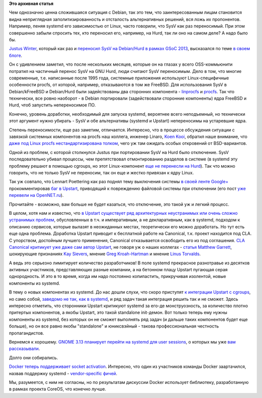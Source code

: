 .. title: systemd и смежные вопросы
.. slug: systemd-и-смежные-вопросы
.. date: 2014-01-29 22:56:27
.. tags:
.. category:
.. link:
.. description:
.. type: text
.. author: Peter Lemenkov

**Это архивная статья**


Чем однозначно ценна сложившаяся ситуация с Debian, так это тем, что
заинтересованным лицам становится видна неприглядная
заполитизированность и отсталость альтернативных решений, вся ложь их
пропонентов. Например, пеняя systemd его зависимостью от Linux, часто
говорили, что SysV как раз переносимый. При этом совершенно забыли
спросить тех, кто переносил его, например, на Hurd, так ли оно на самом
деле? А надо было бы.

`Justus Winter <https://github.com/teythoon>`__, который как раз и
`переносил SysV на Debian/Hurd в рамках GSoC
2013 <https://wiki.debian.org/SummerOfCode2013/StudentApplications/JustusWinter>`__,
высказался по теме `в своем
блоге <https://teythoon.cryptobitch.de/posts/on-portability-of-init-systems/>`__.

Он с удивлением заметил, что после нескольких месяцев, которые он на
глазах у всего OSS-коммьюнити потратил на частичный перенос SysV на GNU
Hurd, люди считают SysV переносимым. Дело в том, что многие современные,
т.е. написанные после 1995 года, системные приложения используют
Linux-специфичные особенности procfs, от которой, например, отказываются
в том же FreeBSD. Для использования SysV в Debian/kFreeBSD и Debian/Hurd
были задействованы два сторонних компонента -
`linprocfs <http://www.freebsd.org/cgi/man.cgi?query=linprocfs>`__ и
`procfs <http://git.sceen.net/hurd/procfs.git/>`__. Так что технически,
все ровно наоборот - в Debian портировали (задействовали сторонние
компоненты) ядра FreeBSD и Hurd, чтоб запустить непереносимое ПО.

Конечно, уровень доработки, необходимый для запуска systemd, вероятнее
всего неподъемный, но технически этот аргумент нужно убирать - SysV и
обе альтернативы (systemd и Upstart) непереносимы на устаревшие ядра.

Степень переносимости, еще раз заметим, отличается. Интересно, что в
процессе обсуждения ситуации с завязкой системных компонентов на procfs
наш коллега, инженер Linaro, `Koen
Kooi <https://plus.google.com/+KoenKooi/posts/8t9YgH1HzoK>`__, обратил
наше внимание, что `даже под Linux procfs нестандартизирована
толком <https://plus.google.com/+KoenKooi/posts/8t9YgH1HzoK>`__, чего уж
там ожидать особых откровений от BSD-вариантов.

Одной из проблем, с которой столкнулся Justus при портировании SysV на
Hurd было отключение. SysV последовательно убивал процессы, чем
препятствовал отмонтированию разделов в системе (в systemd эту проблему
решают в помощью cgroups, но этот Linux-компонент `еще не перенесли на
Hurd <http://darnassus.sceen.net/gitweb/teythoon/cgroupfs.git/>`__). Так
что можно говорить, что не только SysV не переносим, так он еще и жестко
привязан к ядру Linux.

Так уж совпало, что Lennart Poettering как раз поднял тему выключения
системы `в своей ленте
Google+ <https://plus.google.com/+LennartPoetteringTheOneAndOnly/posts/LjkLwkeDiLc>`__
прокомментировав `баг в
Upstart <https://bugs.launchpad.net/ubuntu/+source/linux/+bug/1073433?comments=all>`__,
приводящий к повреждению файловой системы при отключении (его пост `уже
перевели на
OpenNET.ru <http://www.opennet.ru/opennews/art.shtml?num=38943>`__).

Прочитайте - возможно, вам больше не будет казаться, что отключение, это
такой уж и легкий процесс.

В целом, хотя нам и известно, что `в Upstart существует ряд
архитектурных неустранимых или очень сложно устранимых
проблем <https://lwn.net/Articles/582585/>`__, обусловленных в т.ч. и
императивным, а не декларативным, как в systemd, подходом к описанию
сервисов, которые вылазят в неожиданных местах, теоретически его можно
доработать. Но тут есть еще одна проблема. Доработка Upstart приводит к
бесплатной работе на Canonical, т.к. проект находится под CLA. С
упорством, достойным лучшего применения, Canonical отказывается
освободить его из под соглашения. `CLA Canonical критикует уже даже сам
автор
Upstart <https://plus.google.com/+ScottJamesRemnant/posts/SiDSNnr5JTY>`__,
не говоря уж о наших коллегах - `статья Matthew
Garrett <http://mjg59.dreamwidth.org/29160.html>`__, шокирующие
признаниях `Kay
Sievers <https://plus.google.com/+KaySievers/posts/C3chC26khpq>`__,
мнение `Greg
Kroah-Hartman <https://plus.google.com/111049168280159033135/posts/W6jr3Xvrr3A>`__
и мнение `Linus
Torvalds <https://plus.google.com/u/0/111049168280159033135/posts/NstZfwXbAti>`__.

А ведь это серьезно лимитирует количество разработчиков! В поле systemd
прекрасное разнотравье из десятков активных участников, представляющих
разные компании, а на бетонном плацу Upstart пугающая серая
однородность. И это в то время, когда им надо постоянно копипастить,
прикручивая изолентой, новые компоненты из systemd.

В тему о новых компонентах из systemd. До нас дошли слухи, что скоро
приступят `к интеграции Upstart с
cgroups <https://lists.ubuntu.com/archives/upstart-devel/2013-November/002942.html>`__,
но само собой, `заведомо не так, как в
systemd <https://www.linux.org.ru/news/redhat/8027624/page1#comment-8029207>`__,
и ряд задач такая интеграция решить так и не сможет. Здесь интересно
отметить, что сторонники Upstart критикуют systemd за его-де
монструозность, за количество плотно притертых компонентов, а якобы
Upstart, это такой standalone init-демон. Вот только теперь ему нужны
компоненты из systemd, без которых он не сможет выполнять ряд задач (и
дальше таких компонентов будет еще больше), но он все равно якобы
"standalone" и юниксвэйный - такова профессиональная честность
пропагандистов.

Вернемся к хорошему. `GNOME 3.13 планирует перейти на systemd для user
sessions <https://wiki.gnome.org/ThreePointThirteen/Features/SystemdUserSession>`__,
о которых мы уже `вам
рассказывали </content/Часть-функциональности-gnome-kde-и-xfce-переносят-в-systemd>`__.

Долго они собирались.

`Docker теперь поддерживает socket
activation <https://github.com/dotcloud/docker/pull/3105>`__. Интересно,
что один из участников команды Docker заартачился, назвав поддержку
systemd - `vendor-specific
фичей <https://github.com/dotcloud/docker/pull/3105#issuecomment-32688404>`__.

Мы, разумеется, с ним не согласны, но по результатам дискуссии Docker
использует библиотеку, разработанную в рамках проекта CoreOS, что
конечно лучше.

